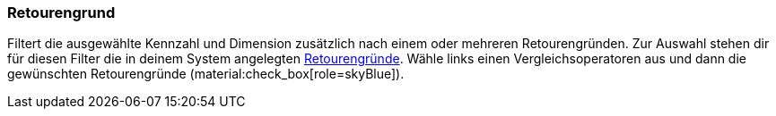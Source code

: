 === Retourengrund

Filtert die ausgewählte Kennzahl und Dimension zusätzlich nach einem oder mehreren Retourengründen.
Zur Auswahl stehen dir für diesen Filter die in deinem System angelegten xref:auftraege:auftraege-verwalten.adoc#400[Retourengründe].
Wähle links einen Vergleichsoperatoren aus und dann die gewünschten Retourengründe (material:check_box[role=skyBlue]).
